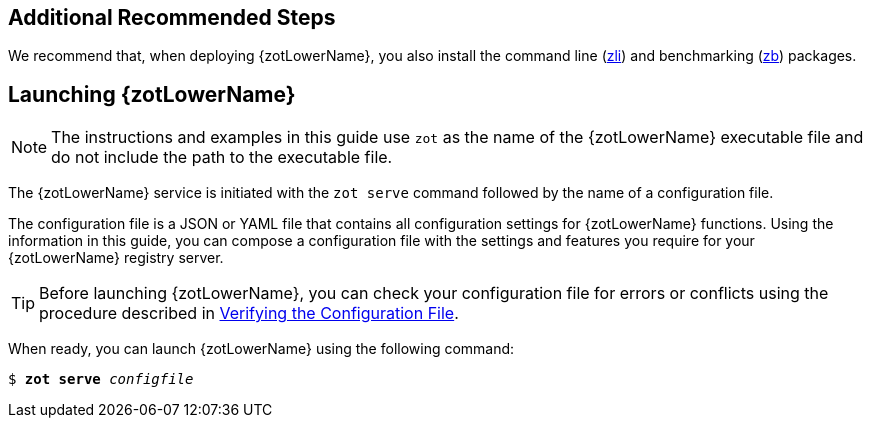 == Additional Recommended Steps

We recommend that, when deploying {zotLowerName}, you also install the command
line (<<#_zli_chapter, zli>>) and benchmarking (<<#_zb_chapter, zb>>) packages.

== Launching {zotLowerName}

NOTE: The instructions and examples in this guide use `zot` as the name of the
{zotLowerName} executable file and do not include the path to the
executable file.

The {zotLowerName} service is initiated with the `zot serve` command followed by
the name of a configuration file.

The configuration file is a JSON or YAML file that contains all configuration
settings for {zotLowerName} functions. Using the information in this guide, you
can compose a configuration file with the settings and features you require for
your {zotLowerName} registry server.

TIP: Before launching {zotLowerName}, you can check your configuration file
for errors or conflicts using the procedure described in
<<#_verifying_config, Verifying the Configuration File>>.

When ready, you can launch {zotLowerName} using the following command:

``$ *zot* *serve* _configfile_``
